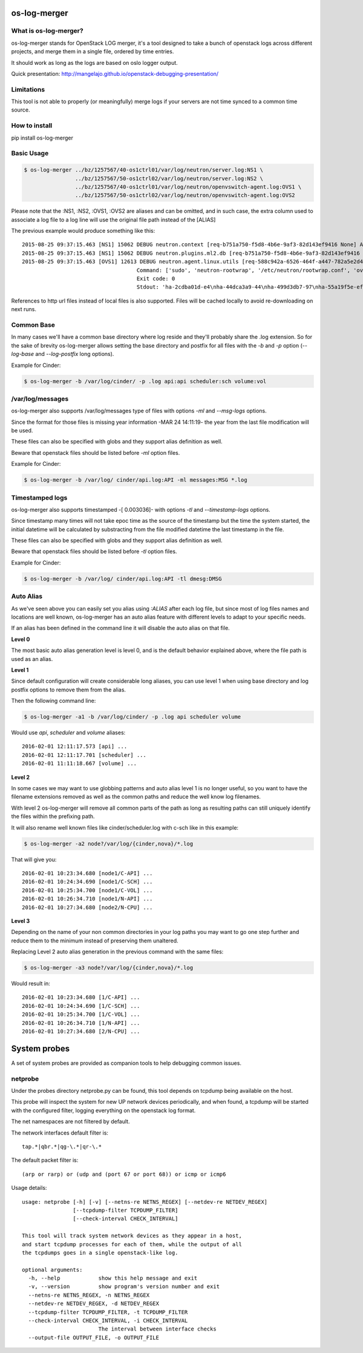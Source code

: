 os-log-merger
=============

.. image:: https://img.shields.io/pypi/v/os-log-merger.svg
        :target: https://pypi.org/project/os-log-merger

.. image:: https://img.shields.io/pypi/pyversions/os-log-merger.svg
         :target: https://pypi.org/project/os-log-merger

.. image:: https://img.shields.io/:license-apache-blue.svg
         :target: http://www.apache.org/licenses/LICENSE-2.0


What is os-log-merger?
~~~~~~~~~~~~~~~~~~~~~~

os-log-merger stands for OpenStack LOG merger, it's a tool designed to take a
bunch of openstack logs across different projects, and merge them in a single
file, ordered by time entries.

It should work as long as the logs are based on oslo logger output.

Quick presentation: http://mangelajo.github.io/openstack-debugging-presentation/

Limitations
~~~~~~~~~~~

This tool is not able to properly (or meaningfully) merge logs if your servers
are not time synced to a common time source.

How to install
~~~~~~~~~~~~~~
pip install os-log-merger

Basic Usage
~~~~~~~~~~~

.. code:: bash

    $ os-log-merger ../bz/1257567/40-os1ctrl01/var/log/neutron/server.log:NS1 \
                    ../bz/1257567/50-os1ctrl02/var/log/neutron/server.log:NS2 \
                    ../bz/1257567/40-os1ctrl01/var/log/neutron/openvswitch-agent.log:OVS1 \
                    ../bz/1257567/50-os1ctrl02/var/log/neutron/openvswitch-agent.log:OVS2


Please note that the :NS1, :NS2, :OVS1, :OVS2 are aliases and can be omitted,
and in such case, the extra column used to associate a log file to a log line
will use the original file path instead of the [ALIAS]

The previous example would produce something like this::

    2015-08-25 09:37:15.463 [NS1] 15062 DEBUG neutron.context [req-b751a750-f5d8-4b6e-9af3-82d143ef9416 None] Arguments dropped when creating context: {u'project_name': None, u'tenant': None} __init__ /usr/lib/python2.7/site-packages/neutron/context.py:83
    2015-08-25 09:37:15.463 [NS1] 15062 DEBUG neutron.plugins.ml2.db [req-b751a750-f5d8-4b6e-9af3-82d143ef9416 None] get_ports_and_sgs() called for port_ids [u'4136d577-e02f-47c1-b543-f0bfd65ef85e', u'5d5ea109-4807-4df3-bef4-b5d89c3ffebc', u'6adcffbf-09d5-4a85-9339-9d6beb2bf82c', u'6b4d7b51-c87d-483e-9606-0e2a54ad8184', u'743ccaa6-7ed9-4195-aabd-3d55006338e1', u'dc662767-61a5-4807-b2ed-a7c76b541fd6', u'4decdd33-6f13-46df-b2f0-d9ff99878514', u'34b826df-9787-443c-9bef-084374827a85', u'7bbc404b-3df7-498a-b6fb-e81f9370a19f', u'c12e6e06-ff6a-44dc-b75f-78ec55dd3dd3', u'586cd86d-59d0-434b-ab27-76975ce5abc4', u'79b33879-3232-4b3a-a27c-c0a79da10379', u'ba6a28cc-9851-4cd7-acae-40034a19c761', u'05c4115a-da58-41db-b3f7-7326e1a22971'] get_ports_and_sgs /usr/lib/python2.7/site-packages/neutron/plugins/ml2/db.py:224
    2015-08-25 09:37:15.463 [OVS1] 12613 DEBUG neutron.agent.linux.utils [req-588c942a-6526-464f-a447-782a5e2d436a None]
                                        Command: ['sudo', 'neutron-rootwrap', '/etc/neutron/rootwrap.conf', 'ovs-vsctl', '--timeout=10', 'list-ports', 'br-int']
                                        Exit code: 0
                                        Stdout: 'ha-2cdba01d-e4\nha-44dca3a9-44\nha-499d3db7-97\nha-55a19f5e-ef\nha-b2d04f15-f2\nha-b5b271a1-d8\nha-fa58d644-81\nint-br-enp7s0\nint-br-ex\nqr-34b826df-97\nqr-5d5ea109-48\nqr-6adcffbf-09\nqr-743ccaa6-7e\nqr-79b33879-32\nqr-c12e6e06-ff\nqr-dc662767-61\n'

References to http url files instead of local files is also supported. Files
will be cached locally to avoid re-downloading on next runs.

Common Base
~~~~~~~~~~~

In many cases we'll have a common base directory where log reside and they'll
probably share the .log extension. So for the sake of brevity os-log-merger
allows setting the base directory and postfix for all files with the `-b` and
`-p` option (`--log-base` and `--log-postfix` long options).

Example for Cinder:

.. code:: bash

    $ os-log-merger -b /var/log/cinder/ -p .log api:api scheduler:sch volume:vol


/var/log/messages
~~~~~~~~~~~~~~~~~

os-log-merger also supports /var/log/messages type of files with options `-ml`
and `--msg-logs` options.

Since the format for those files is missing year information -MAR 24 14:11:19-
the year from the last file modification will be used.

These files can also be specified with globs and they support alias definition
as well.

Beware that openstack files should be listed before `-ml` option files.

Example for Cinder:

.. code:: bash

    $ os-log-merger -b /var/log/ cinder/api.log:API -ml messages:MSG *.log


Timestamped logs
~~~~~~~~~~~~~~~~

os-log-merger also supports timestamped -[    0.003036]- with options `-tl`
and `--timestamp-logs` options.

Since timestamp many times will not take epoc time as the source of the
timestamp but the time the system started, the initial datetime will be
calculated by substracting from the file modified datetime the last timestamp
in the file.

These files can also be specified with globs and they support alias definition
as well.

Beware that openstack files should be listed before `-tl` option files.

Example for Cinder:

.. code:: bash

    $ os-log-merger -b /var/log/ cinder/api.log:API -tl dmesg:DMSG


Auto Alias
~~~~~~~~~~

As we've seen above you can easily set you alias using `:ALIAS` after each log
file, but since most of log files names and locations are well known,
os-log-merger has an auto alias feature with different levels to adapt to your
specific needs.

If an alias has been defined in the command line it will disable the auto alias
on that file.

**Level 0**

The most basic auto alias generation level is level 0, and is the default
behavior explained above, where the file path is used as an alias.

**Level 1**

Since default configuration will create considerable long aliases, you can use
level 1 when using base directory and log postfix options to remove them from
the alias.

Then the following command line:

.. code:: bash

    $ os-log-merger -a1 -b /var/log/cinder/ -p .log api scheduler volume

Would use `api`, `scheduler` and `volume` aliases::


    2016-02-01 12:11:17.573 [api] ...
    2016-02-01 12:11:17.701 [scheduler] ...
    2016-02-01 11:11:18.667 [volume] ...

**Level 2**

In some cases we may want to use globbing patterns and auto alias level 1 is no
longer useful, so you want to have the filename extensions removed as well as
the common paths and reduce the well know log filenames.

With level 2 os-log-merger will remove all common parts of the path as long as
resulting paths can still uniquely identify the files within the prefixing path.

It will also rename well known files like cinder/scheduler.log with c-sch like
in this example:

.. code:: bash

    $ os-log-merger -a2 node?/var/log/{cinder,nova}/*.log

That will give you::

    2016-02-01 10:23:34.680 [node1/C-API] ...
    2016-02-01 10:24:34.690 [node1/C-SCH] ...
    2016-02-01 10:25:34.700 [node1/C-VOL] ...
    2016-02-01 10:26:34.710 [node1/N-API] ...
    2016-02-01 10:27:34.680 [node2/N-CPU] ...

**Level 3**

Depending on the name of your non common directories in your log paths you may
want to go one step further and reduce them to the minimum instead of
preserving them unaltered.

Replacing Level 2 auto alias generation in the previous command with the same
files:

.. code:: bash

    $ os-log-merger -a3 node?/var/log/{cinder,nova}/*.log

Would result in::

    2016-02-01 10:23:34.680 [1/C-API] ...
    2016-02-01 10:24:34.690 [1/C-SCH] ...
    2016-02-01 10:25:34.700 [1/C-VOL] ...
    2016-02-01 10:26:34.710 [1/N-API] ...
    2016-02-01 10:27:34.680 [2/N-CPU] ...

System probes
=============
A set of system probes are provided as companion tools to help debugging
common issues.

netprobe
~~~~~~~~
Under the probes directory netprobe.py can be found, this tool depends on
tcpdump being available on the host.

This probe will inspect the system for new UP network devices periodically,
and when found, a tcpdump will be started with the configured filter,
logging everything on the openstack log format.

The net namespaces are not filtered by default.

The network interfaces default filter is::

    tap.*|qbr.*|qg-\.*|qr-\.*


The default packet filter is::

    (arp or rarp) or (udp and (port 67 or port 68)) or icmp or icmp6


Usage details::

    usage: netprobe [-h] [-v] [--netns-re NETNS_REGEX] [--netdev-re NETDEV_REGEX]
                    [--tcpdump-filter TCPDUMP_FILTER]
                    [--check-interval CHECK_INTERVAL]

    This tool will track system network devices as they appear in a host,
    and start tcpdump processes for each of them, while the output of all
    the tcpdumps goes in a single openstack-like log.

    optional arguments:
      -h, --help            show this help message and exit
      -v, --version         show program's version number and exit
      --netns-re NETNS_REGEX, -n NETNS_REGEX
      --netdev-re NETDEV_REGEX, -d NETDEV_REGEX
      --tcpdump-filter TCPDUMP_FILTER, -t TCPDUMP_FILTER
      --check-interval CHECK_INTERVAL, -i CHECK_INTERVAL
                            The interval between interface checks
      --output-file OUTPUT_FILE, -o OUTPUT_FILE

